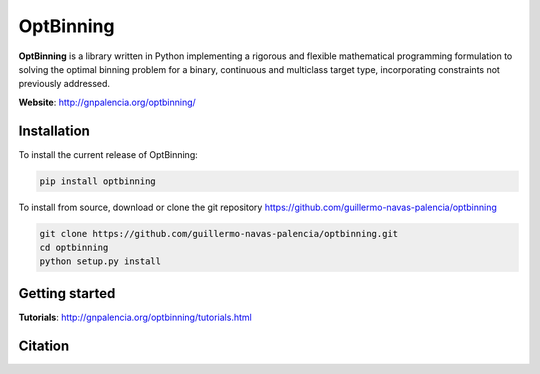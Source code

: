 ==========
OptBinning
==========

**OptBinning** is a library written in Python implementing a rigorous and flexible mathematical programming formulation
to solving the optimal binning problem for a binary, continuous and multiclass target type, incorporating constraints
not previously addressed.

**Website**: http://gnpalencia.org/optbinning/

Installation
============

To install the current release of OptBinning:

.. code-block:: text

   pip install optbinning

To install from source, download or clone the git repository https://github.com/guillermo-navas-palencia/optbinning

.. code-block:: text

   git clone https://github.com/guillermo-navas-palencia/optbinning.git
   cd optbinning
   python setup.py install

Getting started
===============
**Tutorials**: http://gnpalencia.org/optbinning/tutorials.html

Citation
========